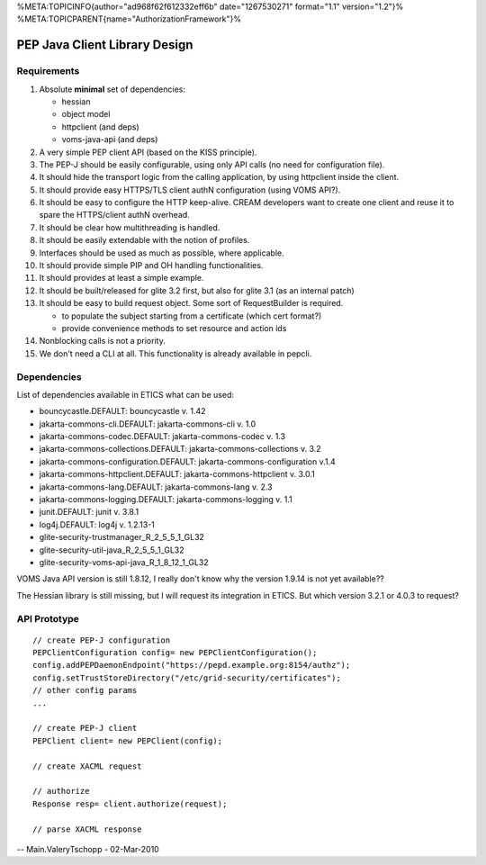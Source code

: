%META:TOPICINFO{author="ad968f62f612332eff6b" date="1267530271"
format="1.1" version="1.2"}%
%META:TOPICPARENT{name="AuthorizationFramework"}%

PEP Java Client Library Design
==============================

Requirements
------------

#. Absolute **minimal** set of dependencies:

   -  hessian
   -  object model
   -  httpclient (and deps)
   -  voms-java-api (and deps)

#. A very simple PEP client API (based on the KISS principle).
#. The PEP-J should be easily configurable, using only API calls (no
   need for configuration file).
#. It should hide the transport logic from the calling application, by
   using httpclient inside the client.
#. It should provide easy HTTPS/TLS client authN configuration (using
   VOMS API?).
#. It should be easy to configure the HTTP keep-alive. CREAM developers
   want to create one client and reuse it to spare the HTTPS/client
   authN overhead.
#. It should be clear how multithreading is handled.
#. It should be easily extendable with the notion of profiles.
#. Interfaces should be used as much as possible, where applicable.
#. It should provide simple PIP and OH handling functionalities.
#. It should provides at least a simple example.
#. It should be built/released for glite 3.2 first, but also for glite
   3.1 (as an internal patch)
#. It should be easy to build request object. Some sort of
   RequestBuilder is required.

   -  to populate the subject starting from a certificate (which cert
      format?)
   -  provide convenience methods to set resource and action ids

#. Nonblocking calls is not a priority.
#. We don't need a CLI at all. This functionality is already available
   in pepcli.

Dependencies
------------

List of dependencies available in ETICS what can be used:

-  bouncycastle.DEFAULT: bouncycastle v. 1.42
-  jakarta-commons-cli.DEFAULT: jakarta-commons-cli v. 1.0
-  jakarta-commons-codec.DEFAULT: jakarta-commons-codec v. 1.3
-  jakarta-commons-collections.DEFAULT: jakarta-commons-collections v.
   3.2
-  jakarta-commons-configuration.DEFAULT: jakarta-commons-configuration
   v.1.4
-  jakarta-commons-httpclient.DEFAULT: jakarta-commons-httpclient v.
   3.0.1
-  jakarta-commons-lang.DEFAULT: jakarta-commons-lang v. 2.3
-  jakarta-commons-logging.DEFAULT: jakarta-commons-logging v. 1.1
-  junit.DEFAULT: junit v. 3.8.1
-  log4j.DEFAULT: log4j v. 1.2.13-1
-  glite-security-trustmanager\_R\_2\_5\_5\_1\_GL32
-  glite-security-util-java\_R\_2\_5\_5\_1\_GL32
-  glite-security-voms-api-java\_R\_1\_8\_12\_1\_GL32

VOMS Java API version is still 1.8.12, I really don't know why the
version 1.9.14 is not yet available??

The Hessian library is still missing, but I will request its integration
in ETICS. But which version 3.2.1 or 4.0.3 to request?

API Prototype
-------------

::

    // create PEP-J configuration 
    PEPClientConfiguration config= new PEPClientConfiguration();
    config.addPEPDaemonEndpoint("https://pepd.example.org:8154/authz");
    config.setTrustStoreDirectory("/etc/grid-security/certificates");
    // other config params
    ...

    // create PEP-J client
    PEPClient client= new PEPClient(config);

    // create XACML request

    // authorize 
    Response resp= client.authorize(request);

    // parse XACML response

-- Main.ValeryTschopp - 02-Mar-2010
